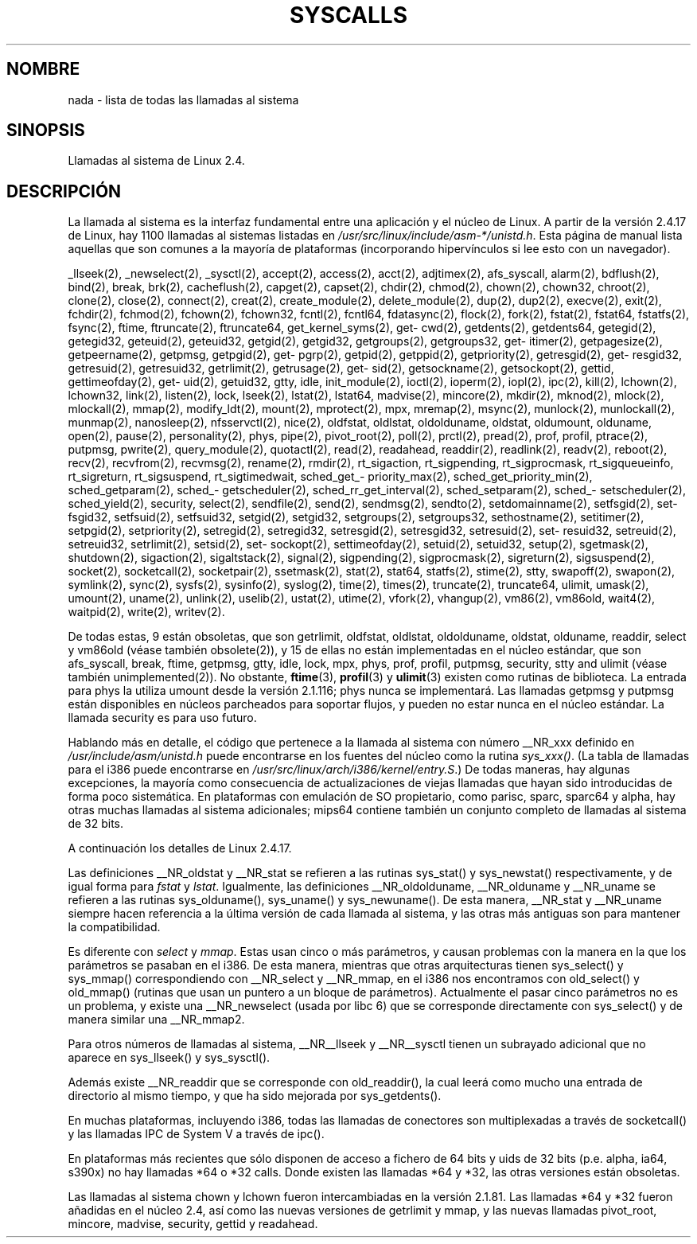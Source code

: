 .\" Copyright (C) 1998 Andries Brouwer (aeb@cwi.nl)
.\" Modifications for 2.2 and 2.4 Copyright (C) 2002 Ian Redfern
.\" <redferni@logica.com>
.\"
.\" Permission is granted to make and distribute verbatim copies of this
.\" manual provided the copyright notice and this permission notice are
.\" preserved on all copies.
.\"
.\" Permission is granted to copy and distribute modified versions of this
.\" manual under the conditions for verbatim copying, provided that the
.\" entire resulting derived work is distributed under the terms of a
.\" permission notice identical to this one.
.\"
.\" Since the Linux kernel and libraries are constantly changing, this
.\" manual page may be incorrect or out-of-date.  The author(s) assume no
.\" responsibility for errors or omissions, or for damages resulting from
.\" the use of the information contained herein.  The author(s) may not
.\" have taken the same level of care in the production of this manual,
.\" which is licensed free of charge, as they might when working
.\" professionally.
.\"
.\" Formatted or processed versions of this manual, if unaccompanied by
.\" the source, must acknowledge the copyright and authors of this work.
.\"
.\" Translated 23 Jul 1998 by Juan José López Mellado (laveneno@hotmail.com)
.\" Translation revised Fri Oct 2 1998 by Juan Piernas <piernas@ditec.um.es>
.\"
.TH SYSCALLS 2 "7 enero 2002" "Linux 2.4" "Manual del Programador de Linux"
.SH NOMBRE
nada \- lista de todas las llamadas al sistema
.SH SINOPSIS
Llamadas al sistema de Linux 2.4.
.SH DESCRIPCIÓN
La llamada al sistema es la interfaz fundamental entre una aplicación
y el núcleo de Linux. A partir de la versión 2.4.17 de Linux, hay 1100
llamadas al sistemas listadas en
.IR /usr/src/linux/include/asm-*/unistd.h .
Esta página de manual lista aquellas que son comunes a la mayoría de plataformas
(incorporando hipervínculos si lee esto con un navegador).

_llseek(2),
_newselect(2),
_sysctl(2),
accept(2),
access(2),
acct(2),
adjtimex(2),
afs_syscall,
alarm(2),
bdflush(2),
bind(2),
break,
brk(2),
cacheflush(2),
capget(2),
capset(2),
chdir(2),
chmod(2),
chown(2), chown32,
chroot(2),
clone(2),
close(2),
connect(2),
creat(2),
create_module(2),
delete_module(2),
dup(2),
dup2(2),
execve(2),
exit(2),
fchdir(2),
fchmod(2),
fchown(2), fchown32,
fcntl(2), fcntl64,
fdatasync(2),
flock(2),
fork(2),
fstat(2), fstat64,
fstatfs(2),
fsync(2),
ftime,
ftruncate(2), ftruncate64,
get\%_kernel\%_syms(2),
get\%cwd(2),
get\%dents(2), get\%dents64,
get\%egid(2), get\%egid32,
get\%euid(2), get\%euid32,
get\%gid(2), get\%gid32,
get\%groups(2), get\%groups32,
get\%itimer(2),
get\%pagesize(2),
get\%peername(2),
get\%pmsg,
get\%pgid(2),
get\%pgrp(2),
get\%pid(2),
get\%ppid(2),
get\%priority(2),
get\%resgid(2), get\%resgid32,
get\%resuid(2), get\%resuid32,
get\%rlimit(2),
get\%rusage(2),
get\%sid(2),
get\%sockname(2),
get\%sockopt(2),
get\%tid,
get\%timeofday(2),
get\%uid(2), get\%uid32,
gtty,
idle,
init_module(2),
ioctl(2),
io\%perm(2),
iopl(2),
ipc(2),
kill(2),
lchown(2), lchown32,
link(2),
listen(2),
lock,
lseek(2),
lstat(2), lstat64,
madvise(2),
mincore(2),
mkdir(2),
mknod(2),
mlock(2),
mlockall(2),
mmap(2),
modify_ldt(2),
mount(2),
mprotect(2),
mpx,
mremap(2),
msync(2),
munlock(2),
munlockall(2),
munmap(2),
nanosleep(2),
nfsservctl(2),
nice(2),
oldfstat, oldlstat, oldolduname, oldstat, oldumount, olduname,
open(2),
pause(2),
personality(2),
phys,
pipe(2),
pivot_root(2),
poll(2),
prctl(2),
pread(2),
prof, profil,
ptrace(2),
putpmsg,
pwrite(2),
query_module(2),
quotactl(2),
read(2),
readahead,
readdir(2),
readlink(2),
readv(2),
reboot(2),
recv(2), recvfrom(2), recvmsg(2),
rename(2),
rmdir(2),
rt_sigaction,
rt_sigpending,
rt_sigprocmask,
rt_sigqueueinfo,
rt_sigreturn,
rt_sigsuspend,
rt_sigtimedwait,
sched_\%get_\%priority_max(2),
sched_\%get_\%priority_min(2),
sched_\%get\%param(2),
sched_\%get\%scheduler(2),
sched_\%rr_\%get_\%interval(2),
sched_\%set\%param(2),
sched_\%set\%scheduler(2),
sched_\%yield(2),
security,
select(2),
sendfile(2),
send(2), sendmsg(2), sendto(2),
set\%domainname(2),
set\%fsgid(2), set\%fsgid32,
set\%fsuid(2), set\%fsuid32,
set\%gid(2), set\%gid32,
set\%groups(2), set\%groups32,
set\%hostname(2),
set\%itimer(2),
set\%pgid(2),
set\%priority(2),
set\%regid(2), set\%regid32,
set\%resgid(2), set\%resgid32,
set\%resuid(2), set\%resuid32,
set\%reuid(2), set\%reuid32,
set\%rlimit(2),
set\%sid(2),
set\%sockopt(2),
set\%timeofday(2),
set\%uid(2), set\%uid32,
setup(2),
sgetmask(2),
shutdown(2),
sigaction(2),
sigaltstack(2),
signal(2),
sigpending(2),
sigprocmask(2),
sigreturn(2),
sigsuspend(2),
socket(2),
socketcall(2),
socketpair(2),
ssetmask(2),
stat(2), stat64,
statfs(2),
stime(2),
stty,
swapoff(2),
swapon(2),
symlink(2),
sync(2),
sysfs(2),
sysinfo(2),
syslog(2),
time(2),
times(2),
truncate(2), truncate64,
ulimit,
umask(2),
umount(2),
uname(2),
unlink(2),
uselib(2),
ustat(2),
utime(2),
vfork(2),
vhangup(2),
vm86(2),
vm86old,
wait4(2),
waitpid(2),
write(2),
writev(2).

De todas estas, 9 están obsoletas, que son 
getrlimit, oldfstat, oldlstat, oldolduname, oldstat, olduname,
readdir, select y vm86old
(véase también obsolete(2)),
y 15 de ellas no están implementadas en el núcleo estándar, que son
afs_syscall, break, ftime, getpmsg, gtty, idle, lock, mpx, phys,
prof, profil, putpmsg, security, stty and ulimit 
(véase también unimplemented(2)).
No obstante, 
.BR ftime (3), 
.BR profil (3) 
y 
.BR ulimit (3)
existen como rutinas de biblioteca.
La entrada para phys la utiliza umount desde la versión 2.1.116; phys nunca
se implementará. Las llamadas getpmsg y putpmsg están disponibles en núcleos
parcheados para soportar flujos, y pueden no estar nunca en el núcleo estándar.
La llamada security es para uso futuro.

Hablando más en detalle, el código que pertenece a la llamada al sistema
con número __NR_xxx definido en
.I /usr/include/asm/unistd.h
puede encontrarse en los fuentes del núcleo como la rutina
.IR sys_xxx() .
(La tabla de llamadas para el i386 puede encontrarse en
.IR /usr/src/linux/arch/i386/kernel/entry.S .)
De todas maneras, hay algunas excepciones, la mayoría como consecuencia
de actualizaciones de viejas llamadas que hayan sido introducidas
de forma poco sistemática. En plataformas con emulación de SO
propietario, como parisc, sparc, sparc64 y alpha,
hay otras muchas llamadas al sistema adicionales; mips64 contiene también
un conjunto completo de llamadas al sistema de 32 bits.

A continuación los detalles de Linux 2.4.17.

Las definiciones __NR_oldstat y __NR_stat se refieren a las rutinas
sys_stat() y sys_newstat() respectivamente, y de igual forma para
.I fstat
y
.IR lstat .
Igualmente, las definiciones __NR_oldolduname, __NR_olduname y __NR_uname
se refieren a las rutinas sys_olduname(), sys_uname() y sys_newuname().
De esta manera, __NR_stat y __NR_uname siempre hacen referencia a la última
versión de cada llamada al sistema, y las otras más antiguas son para
mantener la compatibilidad.

Es diferente con
.I select
y
.IR mmap .
Estas usan cinco o más parámetros, y causan problemas con la manera en la
que los parámetros se pasaban en el i386. De esta manera, mientras que
otras arquitecturas tienen sys_select() y sys_mmap() correspondiendo con
__NR_select y __NR_mmap, en el i386 nos encontramos con old_select() y
old_mmap() (rutinas que usan un puntero a un bloque de parámetros). Actualmente
el pasar cinco parámetros no es un problema, y existe una __NR_newselect
(usada por libc 6) que se corresponde directamente con sys_select()
y de manera similar una  __NR_mmap2.

Para otros números de llamadas al sistema, __NR__llseek y __NR__sysctl
tienen un subrayado adicional que no aparece en sys_llseek() y sys_sysctl().

Además existe __NR_readdir que se corresponde con old_readdir(),
la cual leerá como mucho una entrada de directorio al mismo tiempo, y
que ha sido mejorada por sys_getdents().

En muchas plataformas, incluyendo i386, todas las llamadas de conectores son 
multiplexadas a través de socketcall() y las llamadas IPC de System V a través de ipc().

En plataformas más recientes que sólo disponen de acceso a fichero de 64 bits y
uids de 32 bits (p.e. alpha, ia64, s390x) no hay llamadas *64 o *32 calls. Donde existen las
llamadas *64 y *32, las otras versiones están obsoletas.

Las llamadas al sistema chown y lchown fueron intercambiadas en la versión 2.1.81. 
Las llamadas *64 y *32 fueron añadidas en el núcleo 2.4, así como las nuevas versiones de
getrlimit y mmap, y las nuevas llamadas pivot_root, mincore, madvise,
security, gettid y readahead.
